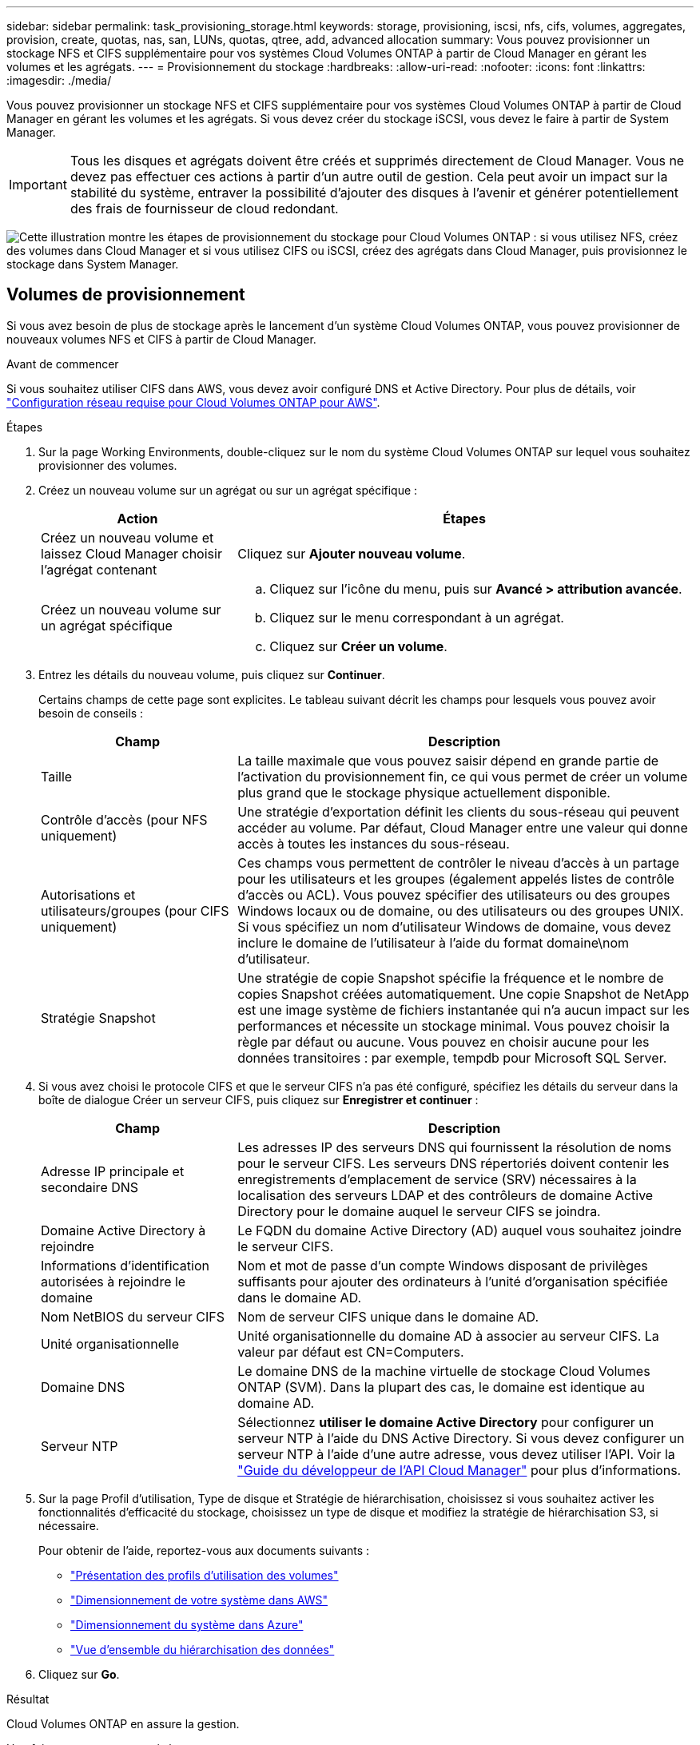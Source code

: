 ---
sidebar: sidebar 
permalink: task_provisioning_storage.html 
keywords: storage, provisioning, iscsi, nfs, cifs, volumes, aggregates, provision, create, quotas, nas, san, LUNs, quotas, qtree, add, advanced allocation 
summary: Vous pouvez provisionner un stockage NFS et CIFS supplémentaire pour vos systèmes Cloud Volumes ONTAP à partir de Cloud Manager en gérant les volumes et les agrégats. 
---
= Provisionnement du stockage
:hardbreaks:
:allow-uri-read: 
:nofooter: 
:icons: font
:linkattrs: 
:imagesdir: ./media/


[role="lead"]
Vous pouvez provisionner un stockage NFS et CIFS supplémentaire pour vos systèmes Cloud Volumes ONTAP à partir de Cloud Manager en gérant les volumes et les agrégats. Si vous devez créer du stockage iSCSI, vous devez le faire à partir de System Manager.


IMPORTANT: Tous les disques et agrégats doivent être créés et supprimés directement de Cloud Manager. Vous ne devez pas effectuer ces actions à partir d'un autre outil de gestion. Cela peut avoir un impact sur la stabilité du système, entraver la possibilité d'ajouter des disques à l'avenir et générer potentiellement des frais de fournisseur de cloud redondant.

image:workflow_storage_provisioning.png["Cette illustration montre les étapes de provisionnement du stockage pour Cloud Volumes ONTAP : si vous utilisez NFS, créez des volumes dans Cloud Manager et si vous utilisez CIFS ou iSCSI, créez des agrégats dans Cloud Manager, puis provisionnez le stockage dans System Manager."]



== Volumes de provisionnement

Si vous avez besoin de plus de stockage après le lancement d'un système Cloud Volumes ONTAP, vous pouvez provisionner de nouveaux volumes NFS et CIFS à partir de Cloud Manager.

.Avant de commencer
Si vous souhaitez utiliser CIFS dans AWS, vous devez avoir configuré DNS et Active Directory. Pour plus de détails, voir link:reference_networking_aws.html["Configuration réseau requise pour Cloud Volumes ONTAP pour AWS"].

.Étapes
. Sur la page Working Environments, double-cliquez sur le nom du système Cloud Volumes ONTAP sur lequel vous souhaitez provisionner des volumes.
. Créez un nouveau volume sur un agrégat ou sur un agrégat spécifique :
+
[cols="30,70"]
|===
| Action | Étapes 


| Créez un nouveau volume et laissez Cloud Manager choisir l'agrégat contenant | Cliquez sur *Ajouter nouveau volume*. 


| Créez un nouveau volume sur un agrégat spécifique  a| 
.. Cliquez sur l'icône du menu, puis sur *Avancé > attribution avancée*.
.. Cliquez sur le menu correspondant à un agrégat.
.. Cliquez sur *Créer un volume*.


|===
. Entrez les détails du nouveau volume, puis cliquez sur *Continuer*.
+
Certains champs de cette page sont explicites. Le tableau suivant décrit les champs pour lesquels vous pouvez avoir besoin de conseils :

+
[cols="30,70"]
|===
| Champ | Description 


| Taille | La taille maximale que vous pouvez saisir dépend en grande partie de l'activation du provisionnement fin, ce qui vous permet de créer un volume plus grand que le stockage physique actuellement disponible. 


| Contrôle d'accès (pour NFS uniquement) | Une stratégie d'exportation définit les clients du sous-réseau qui peuvent accéder au volume. Par défaut, Cloud Manager entre une valeur qui donne accès à toutes les instances du sous-réseau. 


| Autorisations et utilisateurs/groupes (pour CIFS uniquement) | Ces champs vous permettent de contrôler le niveau d'accès à un partage pour les utilisateurs et les groupes (également appelés listes de contrôle d'accès ou ACL). Vous pouvez spécifier des utilisateurs ou des groupes Windows locaux ou de domaine, ou des utilisateurs ou des groupes UNIX. Si vous spécifiez un nom d'utilisateur Windows de domaine, vous devez inclure le domaine de l'utilisateur à l'aide du format domaine\nom d'utilisateur. 


| Stratégie Snapshot | Une stratégie de copie Snapshot spécifie la fréquence et le nombre de copies Snapshot créées automatiquement. Une copie Snapshot de NetApp est une image système de fichiers instantanée qui n'a aucun impact sur les performances et nécessite un stockage minimal. Vous pouvez choisir la règle par défaut ou aucune. Vous pouvez en choisir aucune pour les données transitoires : par exemple, tempdb pour Microsoft SQL Server. 
|===
. Si vous avez choisi le protocole CIFS et que le serveur CIFS n'a pas été configuré, spécifiez les détails du serveur dans la boîte de dialogue Créer un serveur CIFS, puis cliquez sur *Enregistrer et continuer* :
+
[cols="30,70"]
|===
| Champ | Description 


| Adresse IP principale et secondaire DNS | Les adresses IP des serveurs DNS qui fournissent la résolution de noms pour le serveur CIFS. Les serveurs DNS répertoriés doivent contenir les enregistrements d'emplacement de service (SRV) nécessaires à la localisation des serveurs LDAP et des contrôleurs de domaine Active Directory pour le domaine auquel le serveur CIFS se joindra. 


| Domaine Active Directory à rejoindre | Le FQDN du domaine Active Directory (AD) auquel vous souhaitez joindre le serveur CIFS. 


| Informations d'identification autorisées à rejoindre le domaine | Nom et mot de passe d'un compte Windows disposant de privilèges suffisants pour ajouter des ordinateurs à l'unité d'organisation spécifiée dans le domaine AD. 


| Nom NetBIOS du serveur CIFS | Nom de serveur CIFS unique dans le domaine AD. 


| Unité organisationnelle | Unité organisationnelle du domaine AD à associer au serveur CIFS. La valeur par défaut est CN=Computers. 


| Domaine DNS | Le domaine DNS de la machine virtuelle de stockage Cloud Volumes ONTAP (SVM). Dans la plupart des cas, le domaine est identique au domaine AD. 


| Serveur NTP | Sélectionnez *utiliser le domaine Active Directory* pour configurer un serveur NTP à l'aide du DNS Active Directory. Si vous devez configurer un serveur NTP à l'aide d'une autre adresse, vous devez utiliser l'API. Voir la link:api.html["Guide du développeur de l'API Cloud Manager"^] pour plus d'informations. 
|===
. Sur la page Profil d'utilisation, Type de disque et Stratégie de hiérarchisation, choisissez si vous souhaitez activer les fonctionnalités d'efficacité du stockage, choisissez un type de disque et modifiez la stratégie de hiérarchisation S3, si nécessaire.
+
Pour obtenir de l'aide, reportez-vous aux documents suivants :

+
** link:task_planning_your_config.html#choosing-a-volume-usage-profile["Présentation des profils d'utilisation des volumes"]
** link:task_planning_your_config.html#sizing-your-system-in-aws["Dimensionnement de votre système dans AWS"]
** link:task_planning_your_config.html#sizing-your-system-in-azure["Dimensionnement du système dans Azure"]
** link:concept_data_tiering.html["Vue d'ensemble du hiérarchisation des données"]


. Cliquez sur *Go*.


.Résultat
Cloud Volumes ONTAP en assure la gestion.

.Une fois que vous avez terminé
Si vous avez provisionné un partage CIFS, donnez aux utilisateurs ou aux groupes des autorisations sur les fichiers et les dossiers et vérifiez que ces utilisateurs peuvent accéder au partage et créer un fichier.

Si vous souhaitez appliquer des quotas aux volumes, vous devez utiliser System Manager ou l'interface de ligne de commande. Les quotas vous permettent de restreindre ou de suivre l'espace disque et le nombre de fichiers utilisés par un utilisateur, un groupe ou un qtree.



== Provisionnement des volumes sur le second nœud dans une configuration haute disponibilité

Par défaut, Cloud Manager crée des volumes sur le premier nœud d'une configuration HA. Si vous avez besoin d'une configuration active-active, dans laquelle les deux nœuds servent les données aux clients, vous devez créer des agrégats et des volumes sur le second nœud.

.Étapes
. Sur la page Working Environments, double-cliquez sur le nom de l'environnement de travail Cloud Volumes ONTAP sur lequel vous souhaitez gérer les agrégats.
. Cliquez sur l'icône du menu, puis sur *Avancé > attribution avancée*.
. Cliquez sur *Ajouter agrégat*, puis créez l'agrégat.
. Pour le nœud principal, choisissez le second nœud dans la paire HA.
. Une fois que Cloud Manager a créé l'agrégat, sélectionnez-le, puis cliquez sur *Create volume*.
. Entrez les détails du nouveau volume, puis cliquez sur *Créer*.


.Une fois que vous avez terminé
Vous pouvez créer des volumes supplémentaires sur cet agrégat si nécessaire.


IMPORTANT: Pour les paires HA déployées dans plusieurs zones de disponibilité AWS, vous devez monter le volume sur les clients en utilisant l'adresse IP flottante du nœud sur lequel réside le volume.



== Création d'agrégats

Vous pouvez créer des agrégats vous-même ou laisser Cloud Manager le faire lorsque vous créez des volumes. L'avantage de créer des agrégats vous-même est de choisir la taille du disque sous-jacent, ce qui vous permet de dimensionner l'agrégat en fonction de la capacité ou des performances requises.

.Étapes
. Sur la page Working Environments, double-cliquez sur le nom de l'instance Cloud Volumes ONTAP sur laquelle vous souhaitez gérer les agrégats.
. Cliquez sur l'icône du menu, puis sur *Avancé > attribution avancée*.
. Cliquez sur *Ajouter agrégat*, puis spécifiez les détails de l'agrégat.
+
Pour obtenir de l'aide sur le type et la taille du disque, reportez-vous à la section link:task_planning_your_config.html["Planification de votre configuration"].

. Cliquez sur *Go*, puis sur *approuver et acheter*.




== Provisionnement des LUN iSCSI

Si vous souhaitez créer des LUN iSCSI, vous devez le faire à partir de System Manager.

.Avant de commencer
* Les utilitaires hôte doivent être installés et configurés sur les hôtes qui se connectent à la LUN.
* Vous devez avoir enregistré le nom de l'initiateur iSCSI à partir de l'hôte. Vous devez fournir ce nom lorsque vous créez un groupe d'identifiants pour la LUN.
* Avant de créer des volumes dans System Manager, vous devez vous assurer que vous disposez d'un agrégat avec suffisamment d'espace. Vous devez créer des agrégats dans Cloud Manager. Pour plus de détails, voir link:task_provisioning_storage.html#creating-aggregates["Création d'agrégats"].


.Description de la tâche
Ces étapes décrivent l'utilisation de System Manager pour la version 9.3 et ultérieure.

.Étapes
. link:task_connecting_to_otc.html["Connectez-vous à System Manager"].
. Cliquez sur *stockage > LUN*.
. Cliquez sur *Créer* et suivez les invites pour créer la LUN.
. Connectez-vous à la LUN à partir de vos hôtes.
+
Pour obtenir des instructions, reportez-vous au http://mysupport.netapp.com/documentation/productlibrary/index.html?productID=61343["Documentation Host Utilities"^] pour votre système d'exploitation.


